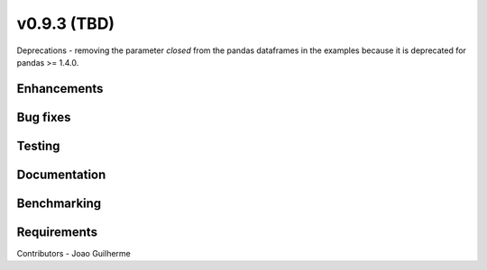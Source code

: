 .. _whatsnew_0930:

v0.9.3 (TBD)
------------------------

Deprecations
- removing the parameter *closed* from the pandas dataframes in the examples because it is deprecated for pandas >= 1.4.0.


Enhancements
~~~~~~~~~~~~


Bug fixes
~~~~~~~~~


Testing
~~~~~~~


Documentation
~~~~~~~~~~~~~


Benchmarking
~~~~~~~~~~~~~


Requirements
~~~~~~~~~~~~


Contributors
- Joao Guilherme

